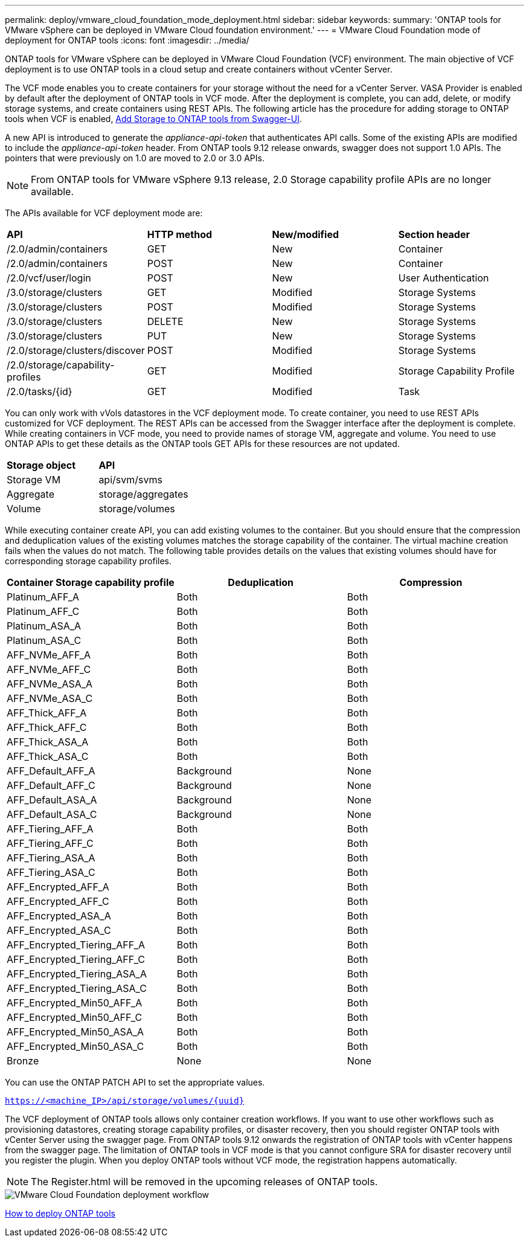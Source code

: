 ---
permalink: deploy/vmware_cloud_foundation_mode_deployment.html
sidebar: sidebar
keywords:
summary: 'ONTAP tools for VMware vSphere can be deployed in VMware Cloud foundation environment.'
---
= VMware Cloud Foundation mode of deployment for ONTAP tools
:icons: font
:imagesdir: ../media/

[.lead]
ONTAP tools for VMware vSphere can be deployed in VMware Cloud Foundation (VCF) environment. The main objective of VCF deployment is to use ONTAP tools in a cloud setup and create containers without vCenter Server.

The VCF mode enables you to create containers for your storage without the need for a vCenter Server. VASA Provider is enabled by default after the deployment of ONTAP tools in VCF mode. After the deployment is complete, you can add, delete, or modify storage systems, and create containers using REST APIs. The following article has the procedure for adding storage to ONTAP tools when VCF is enabled, https://kb.netapp.com/mgmt/OTV/SRA/Storage_Replication_Adapter%3A_How_to_configure_SRA_in_a_SRM_Shared_Recovery_Site[Add Storage to ONTAP tools from Swagger-UI]. 

A new API is introduced to generate the _appliance-api-token_ that authenticates API calls. Some of the existing APIs are modified to include the _appliance-api-token_ header. From ONTAP tools 9.12 release onwards, swagger does not support 1.0 APIs. The pointers that were previously on 1.0 are moved to 2.0 or 3.0 APIs.
[NOTE]
From ONTAP tools for VMware vSphere 9.13 release, 2.0 Storage capability profile APIs are no longer available.

The APIs available for VCF deployment mode are:
|===
| *API* | *HTTP method* | *New/modified* | *Section header*
a|
/2.0/admin/containers
a|
GET
a|
New
a|
Container
a|
/2.0/admin/containers
a|
POST
a|
New
a|
Container
a|
/2.0/vcf/user/login
a|
POST
a|
New
a|
User Authentication
a|
/3.0/storage/clusters
a|
GET
a|
Modified
a|
Storage Systems
a|
/3.0/storage/clusters
a|
POST
a|
Modified
a|
Storage Systems
a|
/3.0/storage/clusters
a|
DELETE
a|
New
a|
Storage Systems
a|
/3.0/storage/clusters
a|
PUT
a|
New
a|
Storage Systems
a|
/2.0/storage/clusters/discover
a|
POST
a|
Modified
a|
Storage Systems
a|
/2.0/storage/capability-profiles
a|
GET
a|
Modified
a|
Storage Capability Profile
a|
/2.0/tasks/{id}
a|
GET
a|
Modified
a|
Task
a|
|===

You can only work with vVols datastores in the VCF deployment mode. To create container, you need to use REST APIs customized for VCF deployment. The REST APIs can be accessed from the Swagger interface after the deployment is complete. While creating containers in VCF mode, you need to provide names of storage VM, aggregate and volume. You need to use ONTAP APIs to get these details as the ONTAP tools GET APIs for these resources are not updated.

|===
| *Storage object* | *API*
a|
Storage VM
a|
api/svm/svms
a|
Aggregate
a|
storage/aggregates
a|
Volume
a|
storage/volumes
a|
|===

While executing container create API, you can add existing volumes to the container. But you should ensure that the compression and deduplication values of the existing volumes matches the storage capability of the container. The virtual machine creation fails when the values do not match. The following table provides details on the values that existing volumes should have for corresponding storage capability profiles.

|===
| *Container Storage capability profile* | *Deduplication* | *Compression*

a|
Platinum_AFF_A
a|
Both
a|
Both
a|
Platinum_AFF_C
a|
Both
a|
Both
a|
Platinum_ASA_A
a|
Both
a|
Both
a|
Platinum_ASA_C
a|
Both
a|
Both
a|
AFF_NVMe_AFF_A
a|
Both
a|
Both
a|
AFF_NVMe_AFF_C
a|
Both
a|
Both
a|
AFF_NVMe_ASA_A
a|
Both
a|
Both
a|
AFF_NVMe_ASA_C
a|
Both
a|
Both
a|
AFF_Thick_AFF_A
a|
Both
a|
Both
a|
AFF_Thick_AFF_C
a|
Both
a|
Both
a|
AFF_Thick_ASA_A
a|
Both
a|
Both
a|
AFF_Thick_ASA_C
a|
Both
a|
Both
a|
AFF_Default_AFF_A
a|
Background
a|
None
a|
AFF_Default_AFF_C
a|
Background
a|
None
a|
AFF_Default_ASA_A
a|
Background
a|
None
a|
AFF_Default_ASA_C
a|
Background
a|
None
a|
AFF_Tiering_AFF_A
a|
Both
a|
Both
a|
AFF_Tiering_AFF_C
a|
Both
a|
Both
a|
AFF_Tiering_ASA_A
a|
Both
a|
Both
a|
AFF_Tiering_ASA_C
a|
Both
a|
Both
a|
AFF_Encrypted_AFF_A
a|
Both
a|
Both
a|
AFF_Encrypted_AFF_C
a|
Both
a|
Both
a|
AFF_Encrypted_ASA_A
a|
Both
a|
Both
a|
AFF_Encrypted_ASA_C
a|
Both
a|
Both
a|
AFF_Encrypted_Tiering_AFF_A
a|
Both
a|
Both
a|
AFF_Encrypted_Tiering_AFF_C
a|
Both
a|
Both
a|
AFF_Encrypted_Tiering_ASA_A
a|
Both
a|
Both
a|
AFF_Encrypted_Tiering_ASA_C
a|
Both
a|
Both
a|
AFF_Encrypted_Min50_AFF_A
a|
Both
a|
Both
a|
AFF_Encrypted_Min50_AFF_C
a|
Both
a|
Both
a|
AFF_Encrypted_Min50_ASA_A
a|
Both
a|
Both
a|
AFF_Encrypted_Min50_ASA_C
a|
Both
a|
Both
a|
Bronze
a|
None
a|
None
a|
|===

You can use the ONTAP PATCH API to set the appropriate values.

`https://<machine_IP>/api/storage/volumes/{uuid}`

The VCF deployment of ONTAP tools allows only container creation workflows. If you want to use other workflows such as provisioning datastores, creating storage capability profiles, or disaster recovery, then you should register ONTAP tools with vCenter Server using the swagger page. From ONTAP tools 9.12 onwards the registration of ONTAP tools with vCenter happens from the swagger page. The limitation of ONTAP tools in VCF mode is that you cannot configure SRA for disaster recovery until you register the plugin. When you deploy ONTAP tools without VCF mode, the registration happens automatically.
[NOTE]
 The Register.html will be removed in the upcoming releases of ONTAP tools.

image::../media/VCF_deployment.png[VMware Cloud Foundation deployment workflow]

link:../deploy/task_deploy_ontap_tools.html[How to deploy ONTAP tools]
